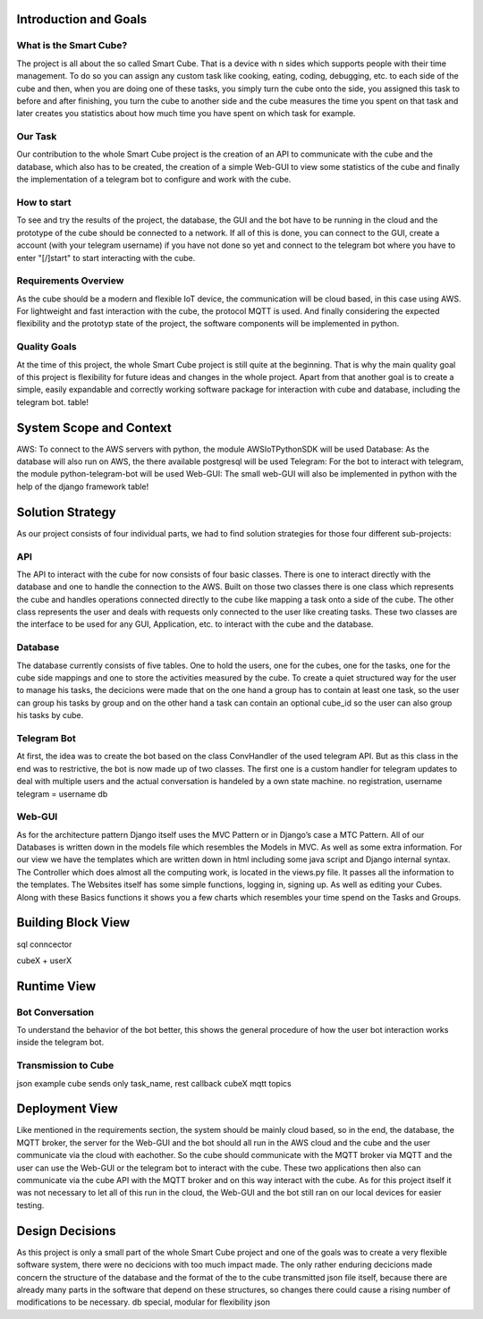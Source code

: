 .. _section-introduction-and-goals:

Introduction and Goals
======================
.. __what_is_the_smart_cube:

What is the Smart Cube?
-----------------------
The project is all about the so called Smart Cube. That is a device with n sides which supports people with their time management. 
To do so you can assign any custom task like cooking, eating, coding, debugging, etc. to each side of the cube and then, when you 
are doing one of these tasks, you simply turn the cube onto the side, you assigned this task to before and after finishing, you turn
the cube to another side and the cube measures the time you spent on that task and later creates you statistics about how much time 
you have spent on which task for example. 

.. __our_task:

Our Task
--------
Our contribution to the whole Smart Cube project is the creation of an API to communicate with the cube and the database, which also has 
to be created, the creation of a simple Web-GUI to view some statistics of the cube and finally the implementation of a telegram bot to 
configure and work with the cube.  

.. __how_to_start:

How to start
------------
To see and try the results of the project, the database, the GUI and the bot have to be running in the cloud and the prototype of the cube 
should be connected to a network. If all of this is done, you can connect to the GUI, create a account (with your telegram username) if you 
have not done so yet and connect to the telegram bot where you have to enter "[/]start" to start interacting with the cube.

.. __requirements_overview:

Requirements Overview
---------------------
As the cube should be a modern and flexible IoT device, the communication will be cloud based, in this case using AWS. For lightweight and 
fast interaction with the cube, the protocol MQTT is used. And finally considering the expected flexibility and the prototyp state of the 
project, the software components will be implemented in python.

.. __quality_goals:

Quality Goals
-------------
At the time of this project, the whole Smart Cube project is still quite at the beginning. That is why the main quality goal of this project 
is flexibility for future ideas and changes in the whole project. Apart from that another goal is to create a simple, easily expandable and 
correctly working software package for interaction with cube and database, including the telegram bot.
table!

.. _section-system-scope-and-context:

System Scope and Context
========================
AWS: To connect to the AWS servers with python, the module AWSIoTPythonSDK will be used
Database: As the database will also run on AWS, the there available postgresql will be used
Telegram: For the bot to interact with telegram, the module python-telegram-bot will be used
Web-GUI: The small web-GUI will also be implemented in python with the help of the django framework
table!

.. _section-solution-strategy:

Solution Strategy
=================
As our project consists of four individual parts, we had to find solution strategies for those four different sub-projects:

.. ___api:

API
---
The API to interact with the cube for now consists of four basic classes. There is one to interact directly with the database and one 
to handle the connection to the AWS. Built on those two classes there is one class which represents the cube and handles operations 
connected directly to the cube like mapping a task onto a side of the cube. The other class represents the user and deals with requests 
only connected to the user like creating tasks. These two classes are the interface to be used for any GUI, Application, etc. to interact 
with the cube and the database.

.. ___database:

Database
--------
The database currently consists of five tables. One to hold the users, one for the cubes, one for the tasks, one for the cube side mappings 
and one to store the activities measured by the cube. To create a quiet structured way for the user to manage his tasks, the decicions were 
made that on the one hand a group has to contain at least one task, so the user can group his tasks by group and on the other hand a task 
can contain an optional cube_id so the user can also group his tasks by cube.

.. ___telegram_bot:

Telegram Bot
------------
At first, the idea was to create the bot based on the class ConvHandler of the used telegram API. But as this class in the end was to 
restrictive, the bot is now made up of two classes. The first one is a custom handler for telegram updates to deal with multiple users and 
the actual conversation is handeled by a own state machine.
no registration, username telegram = username db

.. ___web_gui:

Web-GUI
-------
As for the architecture pattern Django itself uses the MVC Pattern or in Django’s case a MTC Pattern.
All of our Databases is written down in the models file which resembles the Models in MVC. As well as some extra information.
For our view we have the templates which are written down in html including some java script and Django internal syntax.
The Controller which does almost all the computing work, is located in the views.py file.
It passes all the information to the templates.
The Websites itself has some simple functions, logging in, signing up. As well as editing your Cubes. Along with these Basics functions 
it shows you a few charts which resembles your time spend on the Tasks and Groups.

.. _section-building-block-view:

Building Block View
===================
.. image:: images/Database.pdf

sql conncector

.. image:: images/CubeX.jpg
cubeX + userX

.. image:: images/StateMachine.jpg

Runtime View
============

.. ___bot_conversation:

Bot Conversation
----------------
.. image:: images/RuntimeBot.jpg
To understand the behavior of the bot better, this shows the general procedure of how the user bot interaction works inside the telegram 
bot.

.. ___transmission_to_cube

Transmission to Cube
--------------------
json example
cube sends only task_name, rest callback cubeX
mqtt topics

Deployment View
===============
.. image:: images/Deployment.jpg
Like mentioned in the requirements section, the system should be mainly cloud based, so in the end, the database, the MQTT broker, the 
server for the Web-GUI and the bot should all run in the AWS cloud and the cube and the user communicate via the cloud with eachother. So 
the cube should communicate with the MQTT broker via MQTT and the user can use the Web-GUI or the telegram bot to interact with the cube. 
These two applications then also can communicate via the cube API with the MQTT broker and on this way interact with the cube. 
As for this project itself it was not necessary to let all of this run in the cloud, the Web-GUI and the bot still ran on our local devices 
for easier testing.

.. _section-design-decisions:

Design Decisions
================
As this project is only a small part of the whole Smart Cube project and one of the goals was to create a very flexible software system, 
there were no decicions with too much impact made. The only rather enduring decicions made concern the structure of the database and the 
format of the to the cube transmitted json file itself, because there are already many parts in the software that depend on these 
structures, so changes there could cause a rising number of modifications to be necessary.
db special, modular for flexibility
json
